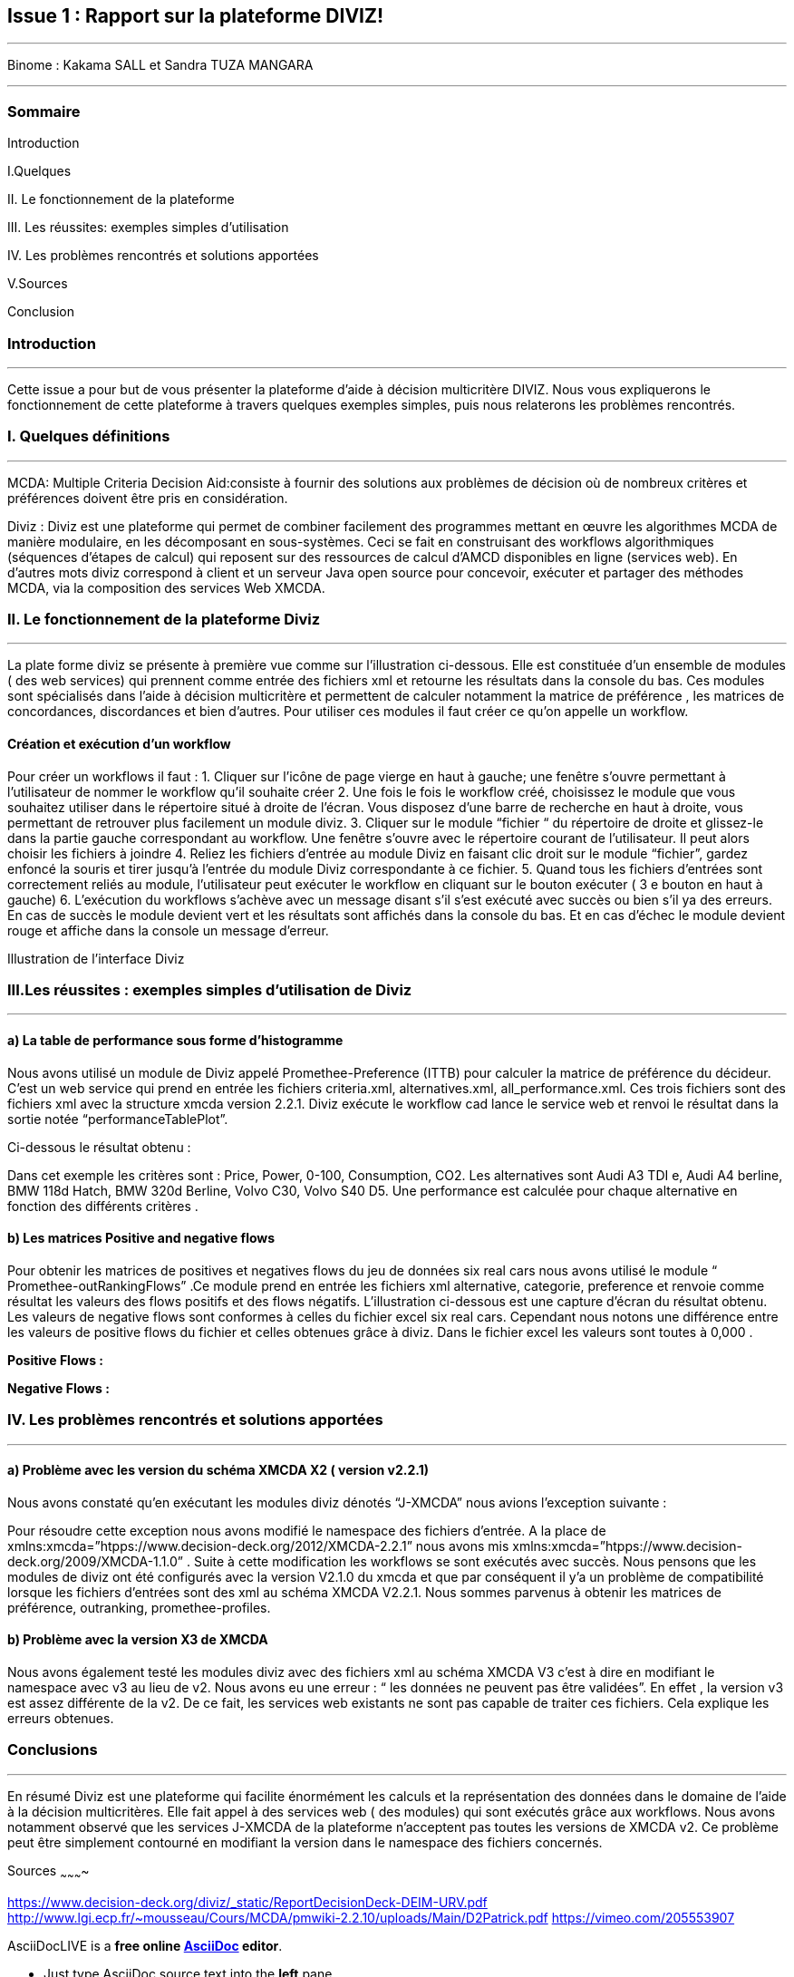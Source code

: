 Issue 1 : Rapport sur la plateforme DIVIZ!
-------------------------------------------

 
---


Binome :  Kakama SALL et Sandra TUZA MANGARA

---

Sommaire 
~~~~~~~~
Introduction 

I.Quelques 

II.	Le fonctionnement de la plateforme

III.	Les réussites: exemples simples d’utilisation 

IV.	Les problèmes rencontrés et solutions apportées 

V.Sources

Conclusion

Introduction
~~~~~~~~~~~~
---

Cette issue a pour but de vous présenter la plateforme d’aide à décision multicritère DIVIZ. Nous vous expliquerons le fonctionnement de cette plateforme à travers quelques exemples simples, puis nous relaterons les problèmes rencontrés.

I.	Quelques définitions
~~~~~~~~~~~~~~~~~~~~~~~~
---


MCDA: 
Multiple Criteria Decision Aid:consiste à fournir des solutions aux problèmes de décision où de nombreux critères et préférences doivent être pris en considération.

Diviz :
Diviz est une plateforme qui permet de combiner facilement des programmes mettant en œuvre les algorithmes MCDA de manière modulaire, en les décomposant en sous-systèmes. Ceci se fait en construisant des workflows algorithmiques (séquences d'étapes de calcul) qui reposent sur des ressources de calcul d'AMCD disponibles en ligne (services web).
En d’autres mots diviz correspond à client et un serveur Java open source pour concevoir, exécuter et partager des méthodes MCDA, via la composition des services Web XMCDA. 

II.	Le fonctionnement de la plateforme Diviz
~~~~~~~~~~~~~~~~~~~~~~~~~~~~~~~~~~~~~~~~~~~~
---

La plate forme diviz se présente à première vue comme sur l’illustration ci-dessous. 
Elle est constituée d’un ensemble de modules ( des web services)  qui prennent comme entrée des fichiers xml et retourne les résultats dans la console du bas. Ces modules sont spécialisés dans l’aide à décision multicritère et permettent de calculer notamment la  matrice de préférence , les matrices de concordances, discordances et bien d’autres. 
Pour utiliser ces modules il faut créer ce qu’on appelle un workflow.

Création et exécution d’un workflow
^^^^^^^^^^^^^^^^^^^^^^^^^^^^^^^^^^^

Pour créer un workflows il faut : 
1.	Cliquer sur l'icône de page vierge en haut à gauche; une fenêtre s’ouvre permettant à l’utilisateur de nommer le workflow qu’il souhaite créer 
2.	Une fois le fois le workflow créé, choisissez le module que vous souhaitez utiliser dans le répertoire situé à droite de l’écran. Vous disposez d’une barre de recherche en haut à droite, vous permettant de retrouver plus facilement un module diviz.  
3.	Cliquer sur le module “fichier “ du répertoire de droite et glissez-le dans la partie gauche correspondant au workflow. Une fenêtre s’ouvre avec le répertoire courant de l’utilisateur. Il peut alors choisir les fichiers à joindre 
4.	Reliez les fichiers d’entrée au module Diviz en faisant clic droit sur le module “fichier”, gardez enfoncé la souris et tirer jusqu’à l’entrée du module Diviz correspondante à ce fichier.
5.	Quand tous les fichiers d’entrées sont correctement reliés au module, l’utilisateur peut exécuter le workflow en cliquant sur le bouton exécuter ( 3 e bouton en haut à gauche)
6.	L’exécution du workflows s’achève avec un message disant s’il s’est exécuté avec succès ou bien s’il ya des erreurs. En cas de succès le module devient vert et les résultats sont affichés dans la console du bas. Et en cas d'échec le module devient rouge et affiche dans la console un message d’erreur.


 

Illustration de l’interface Diviz 
















III.Les réussites : exemples simples d’utilisation de Diviz
~~~~~~~~~~~~~~~~~~~~~~~~~~~~~~~~~~~~~~~~~~~~~~~~~~~~~~~~~~~
---


a)	La table de performance sous forme d’histogramme
^^^^^^^^^^^^^^^^^^^^^^^^^^^^^^^^^^^^^^^^^^^^^^^^^^^^

Nous avons utilisé un module de Diviz appelé Promethee-Preference (ITTB)  pour calculer la matrice de préférence du décideur. C’est un web service qui prend en entrée les fichiers criteria.xml, alternatives.xml, all_performance.xml.
Ces trois fichiers sont des fichiers xml avec la structure xmcda version 2.2.1.
Diviz exécute le workflow cad lance le service web et renvoi le résultat dans la sortie notée “performanceTablePlot”. 

Ci-dessous le résultat obtenu : 

 

 


 
Dans cet exemple les critères sont :  Price, Power, 0-100, Consumption, CO2. Les alternatives sont Audi A3 TDI e, Audi A4 berline, BMW 118d Hatch, BMW 320d Berline,  Volvo C30, Volvo S40 D5. 
Une performance est calculée pour chaque alternative en fonction des différents critères .


b)	Les matrices Positive and negative flows 
^^^^^^^^^^^^^^^^^^^^^^^^^^^^^^^^^^^^^^^^^^^

Pour obtenir les matrices de positives et negatives flows du jeu de données six real cars nous avons utilisé le module “ Promethee-outRankingFlows” .Ce module prend en entrée les fichiers xml  alternative, categorie, preference  et renvoie comme résultat les valeurs des flows positifs et des flows négatifs.  
L’illustration ci-dessous est une capture d’écran du résultat obtenu. 
Les valeurs de negative flows sont conformes à celles du fichier excel six real cars. Cependant nous notons une différence entre les valeurs de positive flows du fichier et celles obtenues grâce à diviz. Dans le fichier excel les valeurs sont toutes à 0,000 . 

*Positive Flows :* 
 

*Negative Flows :*
 








IV.	Les problèmes rencontrés et solutions apportées
~~~~~~~~~~~~~~~~~~~~~~~~~~~~~~~~~~~~~~~~~~~~~~~~~~~
---

a)	Problème avec les version du schéma  XMCDA X2 ( version v2.2.1) 
^^^^^^^^^^^^^^^^^^^^^^^^^^^^^^^^^^^^^^^^^^^^^^^^^^^^^^^^^^^^^^^^^^^

Nous avons constaté qu’en exécutant les modules diviz dénotés “J-XMCDA” nous avions l’exception suivante : 

  


Pour résoudre cette exception nous avons modifié le namespace des fichiers d’entrée. A la place de xmlns:xmcda=”htpps://www.decision-deck.org/2012/XMCDA-2.2.1”  nous avons mis xmlns:xmcda=”htpps://www.decision-deck.org/2009/XMCDA-1.1.0” . 
Suite à cette modification les workflows se sont exécutés avec succès. 
Nous pensons que les modules de diviz ont été configurés avec la version V2.1.0  du xmcda et que par conséquent il y’a un problème de compatibilité lorsque les fichiers d’entrées sont des xml au schéma XMCDA V2.2.1. 
Nous sommes parvenus à obtenir les matrices de préférence, outranking, promethee-profiles.

b)	Problème avec la version X3 de XMCDA 
^^^^^^^^^^^^^^^^^^^^^^^^^^^^^^^^^^^^^^^

Nous avons également testé les modules diviz avec des fichiers xml au schéma  XMCDA V3 c’est à dire en modifiant le namespace avec v3 au lieu de v2. 
Nous avons eu une erreur : “ les données ne peuvent pas être validées”.
En effet , la version v3 est assez différente de la v2. De ce fait, les services web existants ne sont pas capable de traiter ces fichiers. Cela explique les erreurs obtenues. 


Conclusions 
~~~~~~~~~~
---

En résumé Diviz est une plateforme qui facilite énormément les calculs et la représentation des données dans le domaine de l’aide à la décision multicritères.
Elle fait appel à des services web ( des modules) qui sont exécutés grâce aux workflows. 
Nous avons notamment observé que les services J-XMCDA de la plateforme n’acceptent pas toutes les versions de XMCDA v2. Ce problème peut être simplement contourné en modifiant la version dans le namespace des fichiers concernés.






















Sources
~~~~~~~~~~

https://www.decision-deck.org/diviz/_static/ReportDecisionDeck-DEIM-URV.pdf
http://www.lgi.ecp.fr/~mousseau/Cours/MCDA/pmwiki-2.2.10/uploads/Main/D2Patrick.pdf
https://vimeo.com/205553907

AsciiDocLIVE is a *free online http://www.methods.co.nz/asciidoc/[AsciiDoc^]
editor*.

* Just type AsciiDoc source text into the *left* pane,
* ...and the live preview appears in the *right* pane!


W